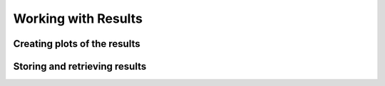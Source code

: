 .. _sec-results:

********************
Working with Results
********************

Creating plots of the results
=============================

Storing and retrieving results
==============================


